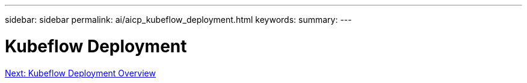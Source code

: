 ---
sidebar: sidebar
permalink: ai/aicp_kubeflow_deployment.html
keywords:
summary:
---

= Kubeflow Deployment
:hardbreaks:
:nofooter:
:icons: font
:linkattrs:
:imagesdir: ./../media/

//
// This file was created with NDAC Version 2.0 (August 17, 2020)
//
// 2020-08-18 15:53:12.084153
//


link:ai/aicp_kubeflow_deployment_overview.html[Next: Kubeflow Deployment Overview]
